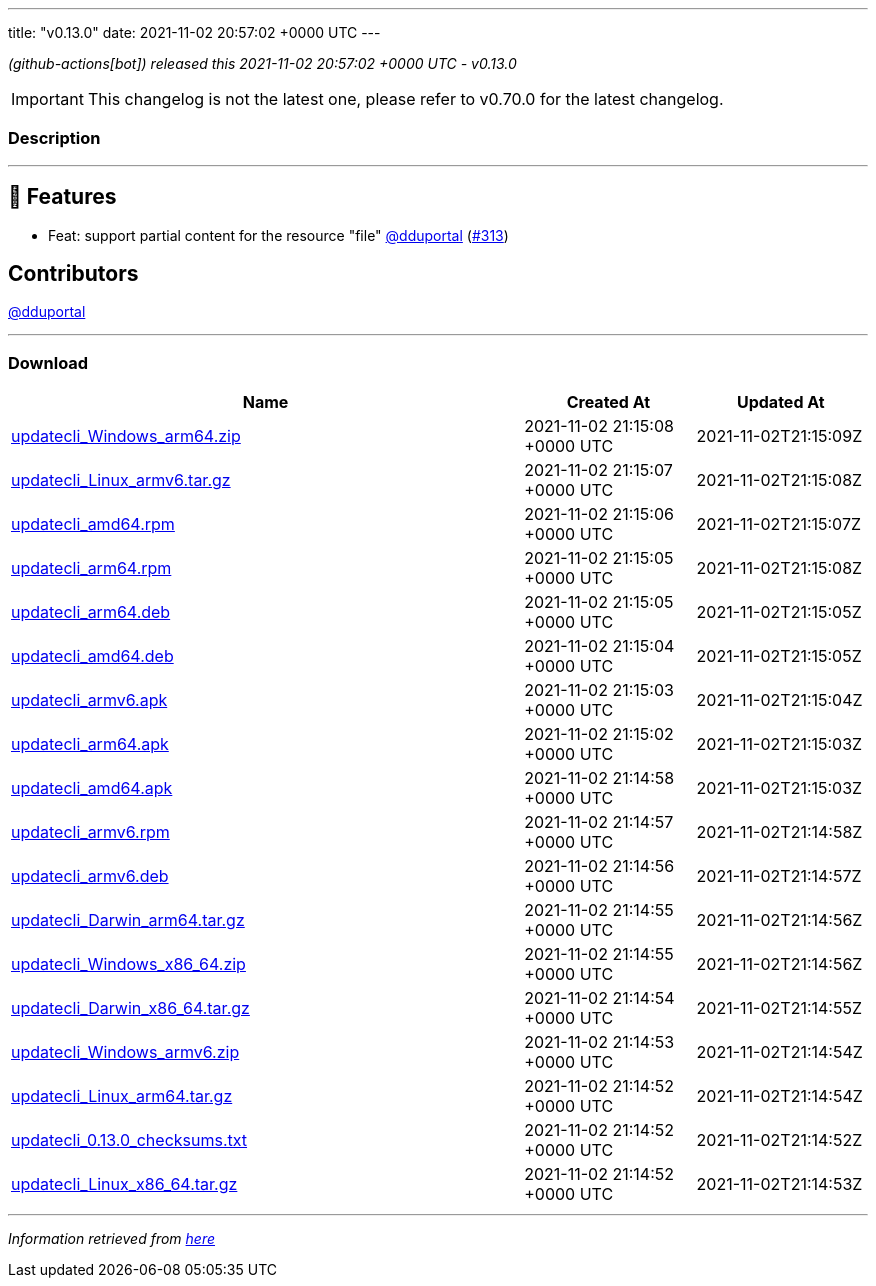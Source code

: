 ---
title: "v0.13.0"
date: 2021-11-02 20:57:02 +0000 UTC
---
// Disclaimer: this file is generated, do not edit it manually.


__ (github-actions[bot]) released this 2021-11-02 20:57:02 +0000 UTC - v0.13.0__



IMPORTANT: This changelog is not the latest one, please refer to v0.70.0 for the latest changelog.


=== Description

---

++++

<h2>🚀 Features</h2>
<ul>
<li>Feat: support partial content for the resource "file" <a class="user-mention notranslate" data-hovercard-type="user" data-hovercard-url="/users/dduportal/hovercard" data-octo-click="hovercard-link-click" data-octo-dimensions="link_type:self" href="https://github.com/dduportal">@dduportal</a> (<a class="issue-link js-issue-link" data-error-text="Failed to load title" data-id="1028429229" data-permission-text="Title is private" data-url="https://github.com/updatecli/updatecli/issues/313" data-hovercard-type="pull_request" data-hovercard-url="/updatecli/updatecli/pull/313/hovercard" href="https://github.com/updatecli/updatecli/pull/313">#313</a>)</li>
</ul>
<h2>Contributors</h2>
<p><a class="user-mention notranslate" data-hovercard-type="user" data-hovercard-url="/users/dduportal/hovercard" data-octo-click="hovercard-link-click" data-octo-dimensions="link_type:self" href="https://github.com/dduportal">@dduportal</a></p>

++++

---



=== Download

[cols="3,1,1" options="header" frame="all" grid="rows"]
|===
| Name | Created At | Updated At

| link:https://github.com/updatecli/updatecli/releases/download/v0.13.0/updatecli_Windows_arm64.zip[updatecli_Windows_arm64.zip] | 2021-11-02 21:15:08 +0000 UTC | 2021-11-02T21:15:09Z

| link:https://github.com/updatecli/updatecli/releases/download/v0.13.0/updatecli_Linux_armv6.tar.gz[updatecli_Linux_armv6.tar.gz] | 2021-11-02 21:15:07 +0000 UTC | 2021-11-02T21:15:08Z

| link:https://github.com/updatecli/updatecli/releases/download/v0.13.0/updatecli_amd64.rpm[updatecli_amd64.rpm] | 2021-11-02 21:15:06 +0000 UTC | 2021-11-02T21:15:07Z

| link:https://github.com/updatecli/updatecli/releases/download/v0.13.0/updatecli_arm64.rpm[updatecli_arm64.rpm] | 2021-11-02 21:15:05 +0000 UTC | 2021-11-02T21:15:08Z

| link:https://github.com/updatecli/updatecli/releases/download/v0.13.0/updatecli_arm64.deb[updatecli_arm64.deb] | 2021-11-02 21:15:05 +0000 UTC | 2021-11-02T21:15:05Z

| link:https://github.com/updatecli/updatecli/releases/download/v0.13.0/updatecli_amd64.deb[updatecli_amd64.deb] | 2021-11-02 21:15:04 +0000 UTC | 2021-11-02T21:15:05Z

| link:https://github.com/updatecli/updatecli/releases/download/v0.13.0/updatecli_armv6.apk[updatecli_armv6.apk] | 2021-11-02 21:15:03 +0000 UTC | 2021-11-02T21:15:04Z

| link:https://github.com/updatecli/updatecli/releases/download/v0.13.0/updatecli_arm64.apk[updatecli_arm64.apk] | 2021-11-02 21:15:02 +0000 UTC | 2021-11-02T21:15:03Z

| link:https://github.com/updatecli/updatecli/releases/download/v0.13.0/updatecli_amd64.apk[updatecli_amd64.apk] | 2021-11-02 21:14:58 +0000 UTC | 2021-11-02T21:15:03Z

| link:https://github.com/updatecli/updatecli/releases/download/v0.13.0/updatecli_armv6.rpm[updatecli_armv6.rpm] | 2021-11-02 21:14:57 +0000 UTC | 2021-11-02T21:14:58Z

| link:https://github.com/updatecli/updatecli/releases/download/v0.13.0/updatecli_armv6.deb[updatecli_armv6.deb] | 2021-11-02 21:14:56 +0000 UTC | 2021-11-02T21:14:57Z

| link:https://github.com/updatecli/updatecli/releases/download/v0.13.0/updatecli_Darwin_arm64.tar.gz[updatecli_Darwin_arm64.tar.gz] | 2021-11-02 21:14:55 +0000 UTC | 2021-11-02T21:14:56Z

| link:https://github.com/updatecli/updatecli/releases/download/v0.13.0/updatecli_Windows_x86_64.zip[updatecli_Windows_x86_64.zip] | 2021-11-02 21:14:55 +0000 UTC | 2021-11-02T21:14:56Z

| link:https://github.com/updatecli/updatecli/releases/download/v0.13.0/updatecli_Darwin_x86_64.tar.gz[updatecli_Darwin_x86_64.tar.gz] | 2021-11-02 21:14:54 +0000 UTC | 2021-11-02T21:14:55Z

| link:https://github.com/updatecli/updatecli/releases/download/v0.13.0/updatecli_Windows_armv6.zip[updatecli_Windows_armv6.zip] | 2021-11-02 21:14:53 +0000 UTC | 2021-11-02T21:14:54Z

| link:https://github.com/updatecli/updatecli/releases/download/v0.13.0/updatecli_Linux_arm64.tar.gz[updatecli_Linux_arm64.tar.gz] | 2021-11-02 21:14:52 +0000 UTC | 2021-11-02T21:14:54Z

| link:https://github.com/updatecli/updatecli/releases/download/v0.13.0/updatecli_0.13.0_checksums.txt[updatecli_0.13.0_checksums.txt] | 2021-11-02 21:14:52 +0000 UTC | 2021-11-02T21:14:52Z

| link:https://github.com/updatecli/updatecli/releases/download/v0.13.0/updatecli_Linux_x86_64.tar.gz[updatecli_Linux_x86_64.tar.gz] | 2021-11-02 21:14:52 +0000 UTC | 2021-11-02T21:14:53Z

|===


---

__Information retrieved from link:https://github.com/updatecli/updatecli/releases/tag/v0.13.0[here]__

